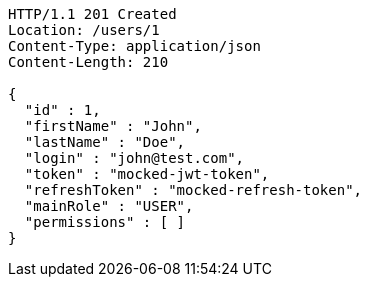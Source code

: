 [source,http,options="nowrap"]
----
HTTP/1.1 201 Created
Location: /users/1
Content-Type: application/json
Content-Length: 210

{
  "id" : 1,
  "firstName" : "John",
  "lastName" : "Doe",
  "login" : "john@test.com",
  "token" : "mocked-jwt-token",
  "refreshToken" : "mocked-refresh-token",
  "mainRole" : "USER",
  "permissions" : [ ]
}
----